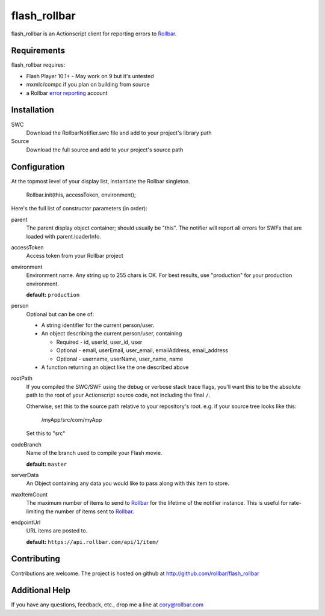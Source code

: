 flash_rollbar
===============

flash_rollbar is an Actionscript client for reporting errors to Rollbar_.


Requirements
------------
flash_rollbar requires:

- Flash Player 10.1+
  - May work on 9 but it's untested
- mxmlc/compc if you plan on building from source
- a Rollbar `error reporting`_ account


Installation
------------
SWC
    Download the RollbarNotifier.swc file and add to your project's library path
    
Source
    Download the full source and add to your project's source path

Configuration
-------------
At the topmost level of your display list, instantiate the Rollbar singleton.
    
    Rollbar.init(this, accessToken, environment);

Here's the full list of constructor parameters (in order):

parent
    The parent display object container; should usually be "this". The notifier will report all errors for SWFs that are loaded with parent.loaderInfo.
accessToken
    Access token from your Rollbar project
environment
    Environment name. Any string up to 255 chars is OK. For best results, use "production" for your production environment.

    **default:** ``production``
person
    Optional but can be one of:

    * A string identifier for the current person/user.
    * An object describing the current person/user, containing

      - Required - id, userId, user_id, user
      - Optional - email, userEmail, user_email, emailAddress, email_address
      - Optional - username, userName, user_name, name
    * A function returning an object like the one described above
rootPath
    If you compiled the SWC/SWF using the debug or verbose stack trace flags, you'll want this to be the absolute path to the root of your Actionscript source code, not including the final ``/``.

    Otherwise, set this to the source path relative to your repository's root.
    e.g. if your source tree looks like this:
        /myApp/src/com/myApp

    Set this to "src"
codeBranch
    Name of the branch used to compile your Flash movie.

    **default:** ``master``
serverData
    An Object containing any data you would like to pass along with this item to store.
maxItemCount
    The maximum number of items to send to Rollbar_ for the lifetime of the notifier instance. This is useful for rate-limiting the number of items sent to Rollbar_.
endpointUrl
    URL items are posted to.
    
    **default:** ``https://api.rollbar.com/api/1/item/``


Contributing
------------

Contributions are welcome. The project is hosted on github at http://github.com/rollbar/flash_rollbar


Additional Help
---------------
If you have any questions, feedback, etc., drop me a line at cory@rollbar.com


.. _Rollbar: http://rollbar.com/
.. _error reporting: http://rollbar.com/
.. _flash_rollbar: http://github.com/rollbar/flash_rollbar
